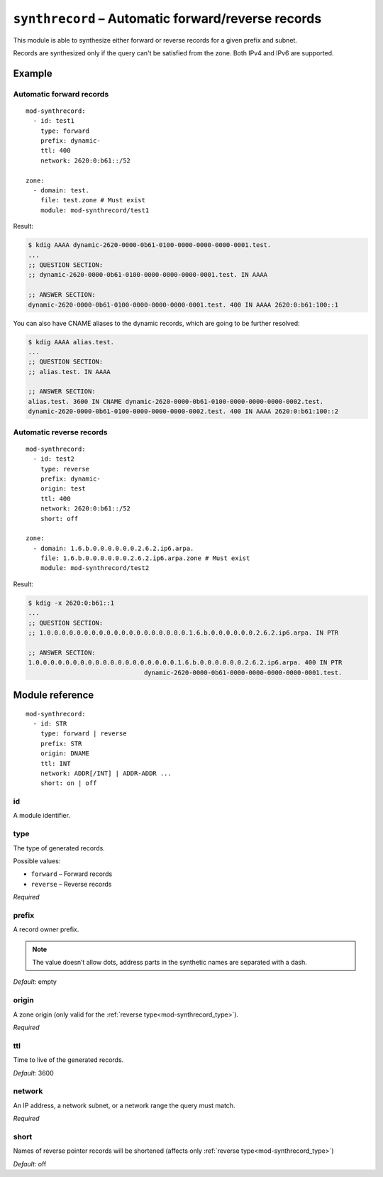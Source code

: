 .. _mod-synthrecord:

``synthrecord`` – Automatic forward/reverse records
===================================================

This module is able to synthesize either forward or reverse records for
a given prefix and subnet.

Records are synthesized only if the query can't be satisfied from the zone.
Both IPv4 and IPv6 are supported.

Example
-------

Automatic forward records
.........................

::

   mod-synthrecord:
     - id: test1
       type: forward
       prefix: dynamic-
       ttl: 400
       network: 2620:0:b61::/52

   zone:
     - domain: test.
       file: test.zone # Must exist
       module: mod-synthrecord/test1

Result:

.. code-block:: console

   $ kdig AAAA dynamic-2620-0000-0b61-0100-0000-0000-0000-0001.test.
   ...
   ;; QUESTION SECTION:
   ;; dynamic-2620-0000-0b61-0100-0000-0000-0000-0001.test. IN AAAA

   ;; ANSWER SECTION:
   dynamic-2620-0000-0b61-0100-0000-0000-0000-0001.test. 400 IN AAAA 2620:0:b61:100::1

You can also have CNAME aliases to the dynamic records, which are going to be
further resolved:

.. code-block:: console

   $ kdig AAAA alias.test.
   ...
   ;; QUESTION SECTION:
   ;; alias.test. IN AAAA

   ;; ANSWER SECTION:
   alias.test. 3600 IN CNAME dynamic-2620-0000-0b61-0100-0000-0000-0000-0002.test.
   dynamic-2620-0000-0b61-0100-0000-0000-0000-0002.test. 400 IN AAAA 2620:0:b61:100::2

Automatic reverse records
.........................

::

   mod-synthrecord:
     - id: test2
       type: reverse
       prefix: dynamic-
       origin: test
       ttl: 400
       network: 2620:0:b61::/52
       short: off

   zone:
     - domain: 1.6.b.0.0.0.0.0.0.2.6.2.ip6.arpa.
       file: 1.6.b.0.0.0.0.0.0.2.6.2.ip6.arpa.zone # Must exist
       module: mod-synthrecord/test2

Result:

.. code-block:: console

   $ kdig -x 2620:0:b61::1
   ...
   ;; QUESTION SECTION:
   ;; 1.0.0.0.0.0.0.0.0.0.0.0.0.0.0.0.0.0.0.0.1.6.b.0.0.0.0.0.0.2.6.2.ip6.arpa. IN PTR

   ;; ANSWER SECTION:
   1.0.0.0.0.0.0.0.0.0.0.0.0.0.0.0.0.0.0.0.1.6.b.0.0.0.0.0.0.2.6.2.ip6.arpa. 400 IN PTR
                                  dynamic-2620-0000-0b61-0000-0000-0000-0000-0001.test.

Module reference
----------------

::

 mod-synthrecord:
   - id: STR
     type: forward | reverse
     prefix: STR
     origin: DNAME
     ttl: INT
     network: ADDR[/INT] | ADDR-ADDR ...
     short: on | off

.. _mod-synthrecord_id:

id
..

A module identifier.

.. _mod-synthrecord_type:

type
....

The type of generated records.

Possible values:

- ``forward`` – Forward records
- ``reverse`` – Reverse records

*Required*

.. _mod-synthrecord_prefix:

prefix
......

A record owner prefix.

.. NOTE::
   The value doesn’t allow dots, address parts in the synthetic names are
   separated with a dash.

*Default:* empty

.. _mod-synthrecord_origin:

origin
......

A zone origin (only valid for the :ref:`reverse type<mod-synthrecord_type>`).

*Required*

.. _mod-synthrecord_ttl:

ttl
...

Time to live of the generated records.

*Default:* 3600

.. _mod-synthrecord_network:

network
.......

An IP address, a network subnet, or a network range the query must match.

*Required*

.. _mod-synthrecord_short:

short
.....

Names of reverse pointer records will be shortened (affects only :ref:`reverse type<mod-synthrecord_type>`)

*Default:* off


